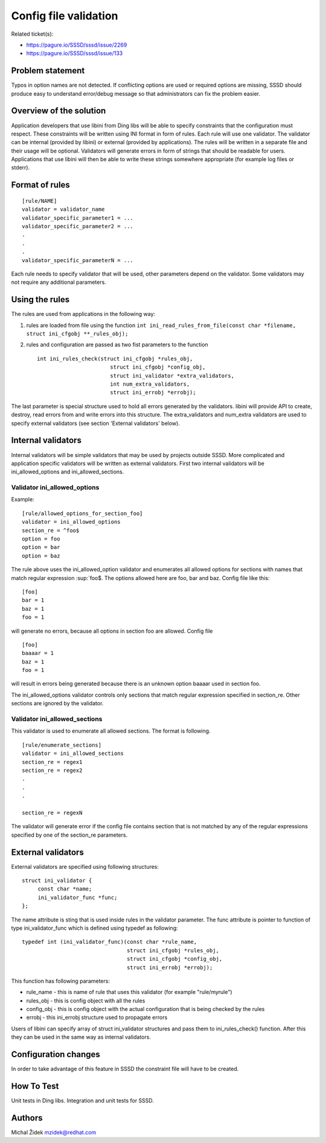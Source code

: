 Config file validation
======================

Related ticket(s):

-  `https://pagure.io/SSSD/sssd/issue/2269 <https://pagure.io/SSSD/sssd/issue/2269>`__
-  `https://pagure.io/SSSD/sssd/issue/133 <https://pagure.io/SSSD/sssd/issue/133>`__

Problem statement
~~~~~~~~~~~~~~~~~

Typos in option names are not detected. If conflicting options are used
or required options are missing, SSSD should produce easy to understand
error/debug message so that administrators can fix the problem easier.

Overview of the solution
~~~~~~~~~~~~~~~~~~~~~~~~

Application developers that use libini from Ding libs will be able to
specify constraints that the configuration must respect. These
constraints will be written using INI format in form of rules. Each rule
will use one validator. The validator can be internal (provided by
libini) or external (provided by applications). The rules will be
written in a separate file and their usage will be optional. Validators
will generate errors in form of strings that should be readable for
users. Applications that use libini will then be able to write these
strings somewhere appropriate (for example log files or stderr).

Format of rules
~~~~~~~~~~~~~~~

::

    [rule/NAME]
    validator = validator_name
    validator_specific_parameter1 = ...
    validator_specific_parameter2 = ...
    .
    .
    .
    validator_specific_parameterN = ...

Each rule needs to specify validator that will be used, other parameters
depend on the validator. Some validators may not require any additional
parameters.

Using the rules
~~~~~~~~~~~~~~~

The rules are used from applications in the following way:

#. rules are loaded from file using the function
   ``int ini_read_rules_from_file(const char *filename, struct ini_cfgobj **_rules_obj);``
#. rules and configuration are passed as two fist parameters to the
   function ::

       int ini_rules_check(struct ini_cfgobj *rules_obj,
                              struct ini_cfgobj *config_obj,
                              struct ini_validator *extra_validators,
                              int num_extra_validators,
                              struct ini_errobj *errobj);

The last parameter is special structure used to hold all errors
generated by the validators. libini will provide API to create, destroy,
read errors from and write errors into this structure. The
extra\_validators and num\_extra validators are used to specify external
validators (see section 'External validators' below).

Internal validators
~~~~~~~~~~~~~~~~~~~

Internal validators will be simple validators that may be used by
projects outside SSSD. More complicated and application specific
validators will be written as external validators. First two internal
validators will be ini\_allowed\_options and ini\_allowed\_sections.

Validator ini\_allowed\_options
^^^^^^^^^^^^^^^^^^^^^^^^^^^^^^^

Example: ::

    [rule/allowed_options_for_section_foo]
    validator = ini_allowed_options
    section_re = ^foo$
    option = foo
    option = bar
    option = baz

The rule above uses the ini\_allowed\_option validator and enumerates
all allowed options for sections with names that match regular
expression :sup:\`foo$. The options allowed here are foo, bar and baz.
Config file like this: ::

    [foo]
    bar = 1
    baz = 1
    foo = 1

will generate no errors, because all options in section foo are allowed.
Config file ::

    [foo]
    baaaar = 1
    baz = 1
    foo = 1

will result in errors being generated because there is an unknown option
baaaar used in section foo.

The ini\_allowed\_options validator controls only sections that match
regular expression specified in section\_re. Other sections are ignored
by the validator.

Validator ini\_allowed\_sections
^^^^^^^^^^^^^^^^^^^^^^^^^^^^^^^^

This validator is used to enumerate all allowed sections. The format is
following. ::

    [rule/enumerate_sections]
    validator = ini_allowed_sections
    section_re = regex1
    section_re = regex2
    .
    .
    .

    section_re = regexN

The validator will generate error if the config file contains section
that is not matched by any of the regular expressions specified by one
of the section\_re parameters.

External validators
~~~~~~~~~~~~~~~~~~~

External validators are specified using following structures: ::

    struct ini_validator {
         const char *name;
         ini_validator_func *func;
    };

The name attribute is sting that is used inside rules in the validator
parameter. The func attribute is pointer to function of type
ini\_validator\_func which is defined using typedef as following: ::

    typedef int (ini_validator_func)(const char *rule_name,
                                     struct ini_cfgobj *rules_obj,
                                     struct ini_cfgobj *config_obj,
                                     struct ini_errobj *errobj);

This function has following parameters:

-  rule\_name - this is name of rule that uses this validator (for
   example "rule/myrule")
-  rules\_obj - this is config object with all the rules
-  config\_obj - this is config object with the actual configuration
   that is being checked by the rules
-  errobj - this ini\_errobj structure used to propagate errors

Users of libini can specify array of struct ini\_validator structures
and pass them to ini\_rules\_check() function. After this they can be
used in the same way as internal validators.

Configuration changes
~~~~~~~~~~~~~~~~~~~~~

In order to take advantage of this feature in SSSD the constraint file
will have to be created.

How To Test
~~~~~~~~~~~

Unit tests in Ding libs. Integration and unit tests for SSSD.

Authors
~~~~~~~

Michal Židek `mzidek@redhat.com <mailto:mzidek@redhat.com>`__
